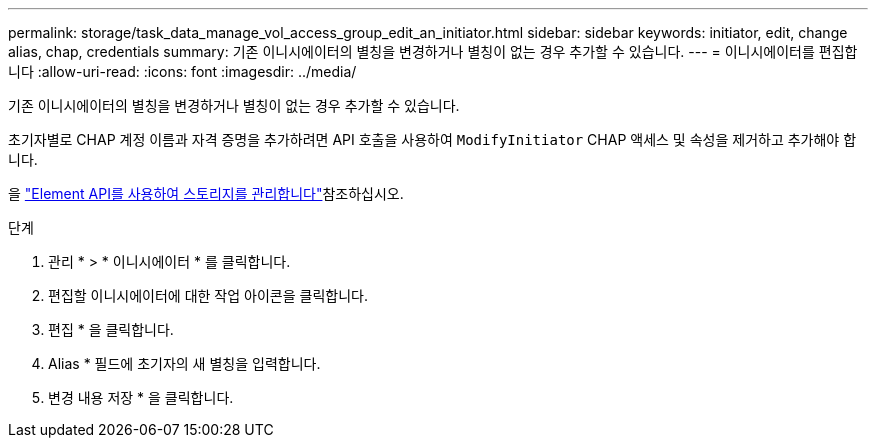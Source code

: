 ---
permalink: storage/task_data_manage_vol_access_group_edit_an_initiator.html 
sidebar: sidebar 
keywords: initiator, edit, change alias, chap, credentials 
summary: 기존 이니시에이터의 별칭을 변경하거나 별칭이 없는 경우 추가할 수 있습니다. 
---
= 이니시에이터를 편집합니다
:allow-uri-read: 
:icons: font
:imagesdir: ../media/


[role="lead"]
기존 이니시에이터의 별칭을 변경하거나 별칭이 없는 경우 추가할 수 있습니다.

초기자별로 CHAP 계정 이름과 자격 증명을 추가하려면 API 호출을 사용하여 `ModifyInitiator` CHAP 액세스 및 속성을 제거하고 추가해야 합니다.

을 link:../api/index.html["Element API를 사용하여 스토리지를 관리합니다"]참조하십시오.

.단계
. 관리 * > * 이니시에이터 * 를 클릭합니다.
. 편집할 이니시에이터에 대한 작업 아이콘을 클릭합니다.
. 편집 * 을 클릭합니다.
. Alias * 필드에 초기자의 새 별칭을 입력합니다.
. 변경 내용 저장 * 을 클릭합니다.

